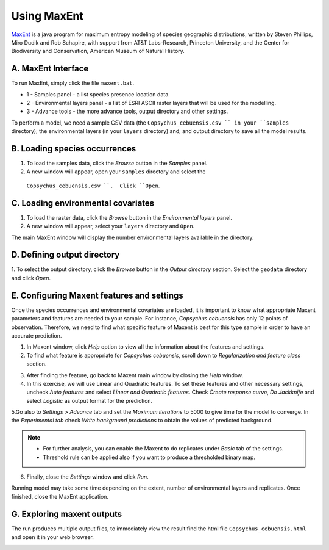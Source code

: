 .. draft (mark as complete when complete)

=======================
Using MaxEnt 
=======================

`MaxEnt <http://www.cs.princeton.edu/~schapire/maxent>`_ is a java program for 
maximum entropy  modeling of species geographic distributions, written by 
Steven Phillips, Miro Dudik and Rob Schapire, with support from AT&T 
Labs-Research, Princeton University, and the Center for Biodiversity and 
Conservation, American Museum of Natural History.  

A. MaxEnt Interface
-----------------------

To run MaxEnt, simply click the file ``maxent.bat``. 

.. image:: images/maxent_overview.png
   :align: center
   :width: 450 pt

* 1 - Samples panel - a list species presence location data.
* 2 - Environmental layers panel - a list of ESRI ASCII raster 
  layers that will be used for the modelling.
* 3 - Advance tools - the more advance tools, output directory and other 
  settings.

To perform a model, we need a sample CSV data (the 
``Copsychus_cebuensis.csv `` in your ``samples`` directory); the 
environmental layers (in your ``layers`` directory) and; and output directory 
to save all the model results.

B. Loading species occurrences
------------------------------

1. To load the samples data, click the `Browse` button in the `Samples` panel.  

2. A new window will appear, open your ``samples`` directory and select the 
  ``Copsychus_cebuensis.csv ``.  Click ``Open``.

.. image:: images/
   :align: center
   :width: 300 pt

C. Loading environmental covariates
-----------------------------------
1. To load the raster data, click the `Browse` button in the 
   `Environmental layers` panel.

2. A new window will appear, select your ``layers`` directory and ``Open``.

.. image:: images/load_layers.png
   :align: center
   :width: 300 pt

The main MaxEnt window will display the number environmental layers available 
in the directory.

D. Defining output directory
----------------------------

1. To select the output directory, click the `Browse` button in the 
`Output directory` section.  Select the ``geodata`` directory and click `Open`.

.. image:: images/output_directory.png
   :align: center
   :width: 300 pt

E. Configuring Maxent features and settings
-------------------------------------------
Once the species occurrences and environmental covariates are loaded, it is important to know what appropriate Maxent parameters and features are needed to your sample. For instance, *Copsychus cebuensis* has only 12 points of observation. Therefore, we need to find what specific feature of Maxent is best for this type sample in order to have an accurate prediction.

1. In Maxent window, click `Help` option to view all the information about the features and settings.

2.  To find what feature is appropriate for *Copsychus cebuensis*, scroll down to `Regularization and feature class` section.

.. image:: images/
   :align: center
   :width: 300 pt

3. After finding the feature, go back to Maxent main window by closing the `Help` window.

4. In this exercise, we will use Linear and Quadratic features. To set these features and other necessary settings, uncheck `Auto features` and select `Linear and Quadratic features`. Check `Create response curve`, `Do Jackknife` and select `Logistic` as output format for the prediction.

5.Go also to `Settings > Advance` tab and set the `Maximum iterations` to 5000 to give time for the model to converge. In the `Experimental tab` check `Write background predictions` to obtain the values of predicted background.

.. image:: images/
   :align: center
   :width: 300 pt

.. Note::
   * For further analysis, you can enable the Maxent to do replicates under `Basic` tab of the settings.
   * Threshold rule can be applied also if you want to produce a thresholded binary map.

6. Finally, close the `Settings` window and click `Run`.

Running model may take some time depending on the extent, number of environmental layers and replicates. Once finished, close the MaxEnt application.

G. Exploring maxent outputs
---------------------------------------

The run produces multiple output files, to immediately view the result find the html file ``Copsychus_cebuensis.html`` and open it in your web browser.

.. image:: images/
   :align: center
   :width: 450 pt
